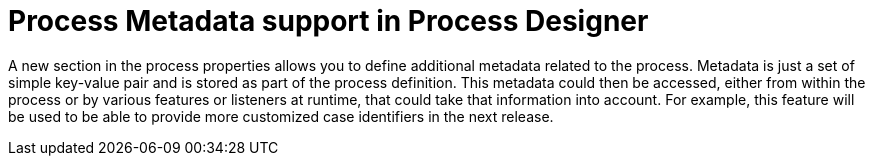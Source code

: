 [id='designer-metadata-736']

= Process Metadata support in Process Designer

A new section in the process properties allows you to define additional metadata related to the process.  Metadata is just a set of simple key-value pair and is stored as part of the process definition. This metadata could then be accessed, either from within the process or by various features or listeners at runtime, that could take that information into account.  For example, this feature will be used to be able to provide more customized case identifiers in the next release.